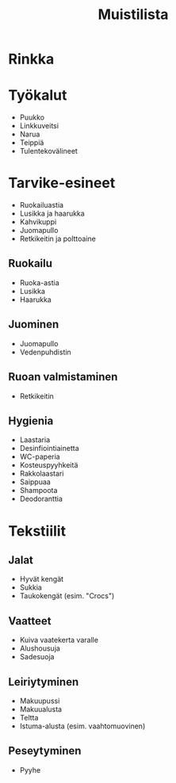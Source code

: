#+TITLE: Muistilista

* Rinkka
* Työkalut
- Puukko
- Linkkuveitsi
- Narua
- Teippiä
- Tulentekovälineet
* Tarvike-esineet
- Ruokailuastia
- Lusikka ja haarukka
- Kahvikuppi
- Juomapullo
- Retkikeitin ja polttoaine
** Ruokailu
- Ruoka-astia
- Lusikka
- Haarukka
** Juominen
- Juomapullo
- Vedenpuhdistin
** Ruoan valmistaminen
- Retkikeitin
** Hygienia
- Laastaria
- Desinfiointiainetta
- WC-paperia
- Kosteuspyyhkeitä
- Rakkolaastari
- Saippuaa
- Shampoota
- Deodoranttia
* Tekstiilit
** Jalat
- Hyvät kengät
- Sukkia
- Taukokengät (esim. "Crocs")
** Vaatteet
- Kuiva vaatekerta varalle
- Alushousuja
- Sadesuoja
** Leiriytyminen
- Makuupussi
- Makuualusta
- Teltta
- Istuma-alusta (esim. vaahtomuovinen)
** Peseytyminen
- Pyyhe
